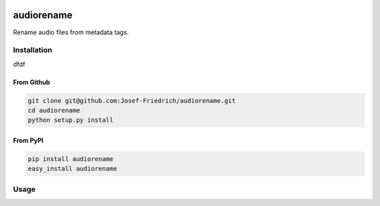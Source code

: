 .. image:: http://img.shields.io/pypi/v/audiorename.svg
    :target: https://pypi.python.org/pypi/audiorename

.. image:: https://travis-ci.org/Josef-Friedrich/audiorename.svg?branch=packaging
    :target: https://travis-ci.org/Josef-Friedrich/audiorename

***********
audiorename
***********

Rename audio files from metadata tags.

Installation
============


dfdf

From Github
-----------

.. code:: Shell

    git clone git@github.com:Josef-Friedrich/audiorename.git
    cd audiorename
    python setup.py install

From PyPI
---------

.. code:: Shell

    pip install audiorename
    easy_install audiorename

Usage
=====

.. code-block:: text
